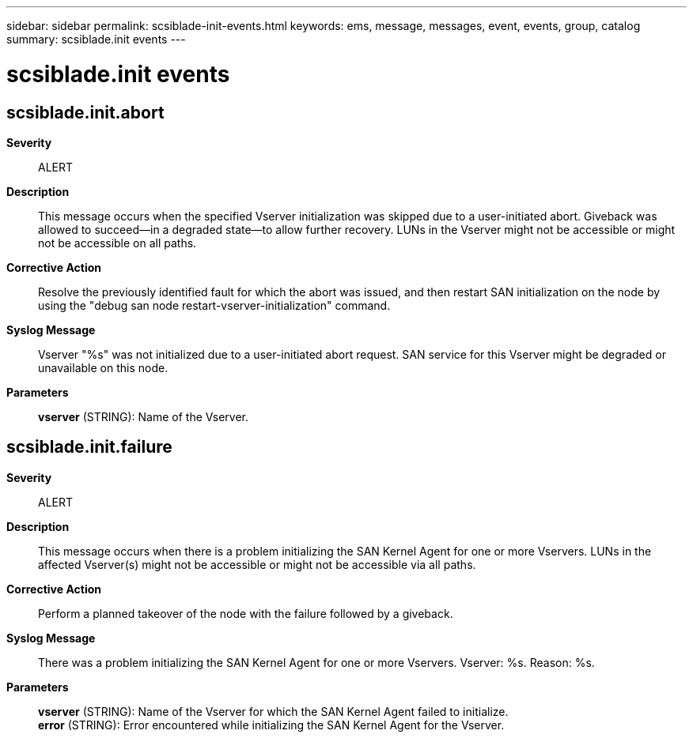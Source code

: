 ---
sidebar: sidebar
permalink: scsiblade-init-events.html
keywords: ems, message, messages, event, events, group, catalog
summary: scsiblade.init events
---

= scsiblade.init events
:toclevels: 1
:hardbreaks:
:nofooter:
:icons: font
:linkattrs:
:imagesdir: ./media/

== scsiblade.init.abort
*Severity*::
ALERT
*Description*::
This message occurs when the specified Vserver initialization was skipped due to a user-initiated abort. Giveback was allowed to succeed--in a degraded state--to allow further recovery. LUNs in the Vserver might not be accessible or might not be accessible on all paths.
*Corrective Action*::
Resolve the previously identified fault for which the abort was issued, and then restart SAN initialization on the node by using the "debug san node restart-vserver-initialization" command.
*Syslog Message*::
Vserver "%s" was not initialized due to a user-initiated abort request. SAN service for this Vserver might be degraded or unavailable on this node.
*Parameters*::
*vserver* (STRING): Name of the Vserver.

== scsiblade.init.failure
*Severity*::
ALERT
*Description*::
This message occurs when there is a problem initializing the SAN Kernel Agent for one or more Vservers. LUNs in the affected Vserver(s) might not be accessible or might not be accessible via all paths.
*Corrective Action*::
Perform a planned takeover of the node with the failure followed by a giveback.
*Syslog Message*::
There was a problem initializing the SAN Kernel Agent for one or more Vservers. Vserver: %s. Reason: %s.
*Parameters*::
*vserver* (STRING): Name of the Vserver for which the SAN Kernel Agent failed to initialize.
*error* (STRING): Error encountered while initializing the SAN Kernel Agent for the Vserver.
